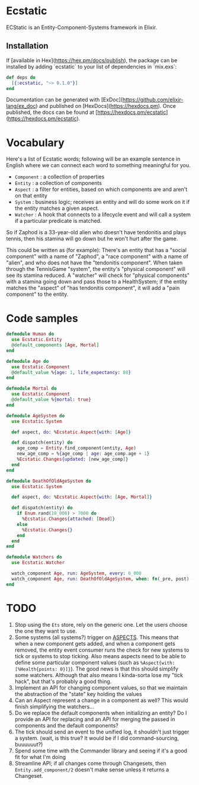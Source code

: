 * Ecstatic

ECStatic is an Entity-Component-Systems framework in Elixir.

** Installation

If [available in Hex](https://hex.pm/docs/publish), the package can be installed
by adding `ecstatic` to your list of dependencies in `mix.exs`:


#+BEGIN_SRC elixir
def deps do
  [{:ecstatic, "~> 0.1.0"}]
end
#+END_SRC

Documentation can be generated with [ExDoc](https://github.com/elixir-lang/ex_doc)
and published on [HexDocs](https://hexdocs.pm). Once published, the docs can
be found at [https://hexdocs.pm/ecstatic](https://hexdocs.pm/ecstatic).

* Vocabulary
Here's a list of Ecstatic words; following will be an example sentence in English where we can connect each word to something meaningful for you.
- =Component= : a collection of properties
- =Entity= : a collection of components
- =Aspect= : a filter for entities, based on which components are and aren't on that entity
- =System= : business logic; receives an entity and will do some work on it if the entity matches a given aspect.
- =Watcher= : A hook that connects to a lifecycle event and will call a system if a particular predicate is matched.

So if Zaphod is a 33-year-old alien who doesn't have tendonitis and plays tennis, then his stamina will go down but he won't hurt after the game.

This could be written as (for example):
There's an entity that has a "social component" with a name of "Zaphod", a "race component" with a name of "alien", and who does not have the "tendonitis component". When taken through the TennisGame "system", the entity's "physical component" will see its stamina reduced. A "watcher" will check for "physical components" with a stamina going down and pass those to a HealthSystem; if the entity matches the "aspect" of "has tendonitis component", it will add a "pain component" to the entity.

* Code samples

#+BEGIN_SRC elixir
  defmodule Human do
    use Ecstatic.Entity
    @default_components [Age, Mortal]
  end

  defmodule Age do
    use Ecstatic.Component
    @default_value %{age: 1, life_expectancy: 80}
  end

  defmodule Mortal do
    use Ecstatic.Component
    @default_value %{mortal: true}
  end

  defmodule AgeSystem do
    use Ecstatic.System

    def aspect, do: %Ecstatic.Aspect{with: [Age]}

    def dispatch(entity) do
      age_comp = Entity.find_component(entity, Age)
      new_age_comp = %{age_comp | age: age_comp.age + 1}
      %Ecstatic.Changes{updated: [new_age_comp]}
    end
  end

  defmodule DeathOfOldAgeSystem do
    use Ecstatic.System

    def aspect, do: %Ecstatic.Aspect{with: [Age, Mortal]}

    def dispatch(entity) do
      if Enum.rand(10_000) > 7000 do
        %Ecstatic.Changes{attached: [Dead]}
      else
        %Ecstatic.Changes{}
      end
    end
  end

  defmodule Watchers do
    use Ecstatic.Watcher

    watch_component Age, run: AgeSystem, every: 6_000
    watch_component Age, run: DeathOfOldAgeSystem, when: fn(_pre, post) -> post.age > post.life_expectancy end
  end
#+END_SRC

* TODO
1. Stop using the =Ets= store, rely on the generic one. Let the users choose the one they want to use.
2. Some systems (all systems?) trigger on _ASPECTS_. This means that when a new component gets added, and when a component gets removed, the entity event consumer runs the check for new systems to tick or systems to stop ticking. Also means aspects need to be able to define some particular component values (such as =%Aspect{with: [%Health{points: 0}]}=). The good news is that this should simplify some watchers. Although that also means I kinda-sorta lose my "tick hack", but that's probably a good thing.
3. Implement an API for changing component values, so that we maintain the abstraction of the "state" key holding the values
4. Can an Aspect represent a change in a component as well? This would finish simplifying the watchers...
5. Do we replace the default components when initializing an entity? Do I provide an API for replacing and an API for merging the passed in components and the default components?
6. The tick should send an event to the unified log, it shouldn't just trigger a system. (wait, is this true? It would be if I did command-sourcing, buuuuuut?)
7. Spend some time with the Commander library and seeing if it's a good fit for what I'm doing
8. Streamline API; if all changes come through Changesets, then =Entity.add_component/2= doesn't make sense unless it returns a Changeset.
